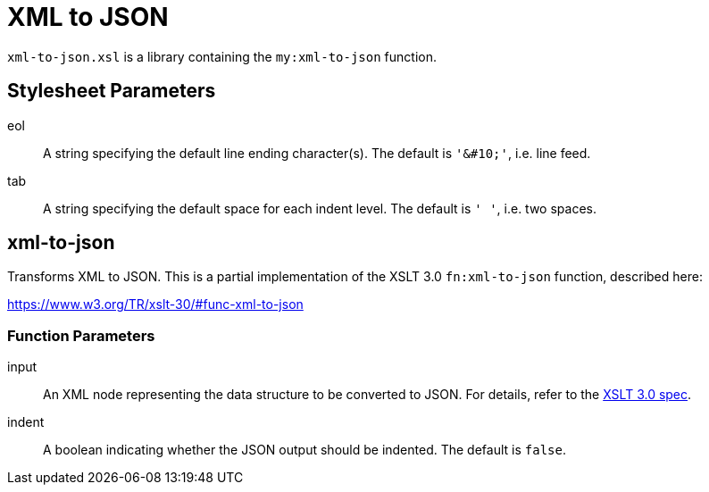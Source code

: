 = XML to JSON
:func-xml-to-json: https://www.w3.org/TR/xslt-30/#func-xml-to-json

`xml-to-json.xsl` is a library containing the `my:xml-to-json` function.

== Stylesheet Parameters
eol::
A string specifying the default line ending character(s).
The default is `'&amp;#10;'`, i.e. line feed.

tab::
A string specifying the default space for each indent level.
The default is `'  '`, i.e. two spaces.

== xml-to-json

Transforms XML to JSON.
This is a partial implementation of the XSLT 3.0 `fn:xml-to-json` function, described here:

{func-xml-to-json}

=== Function Parameters

input::
An XML node representing the data structure to be converted to JSON.
For details, refer to the {func-xml-to-json}[XSLT 3.0 spec].

indent::
A boolean indicating whether the JSON output should be indented.
The default is `false`.  